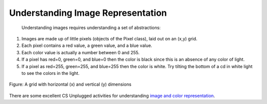 ..  Copyright (C)  Mark Guzdial, Barbara Ericson, Briana Morrison
    Permission is granted to copy, distribute and/or modify this document
    under the terms of the GNU Free Documentation License, Version 1.3 or
    any later version published by the Free Software Foundation; with
    Invariant Sections being Forward, Prefaces, and Contributor List,
    no Front-Cover Texts, and no Back-Cover Texts.  A copy of the license
    is included in the section entitled "GNU Free Documentation License".

.. |audiobutton| image:: Figures/start-audio-tour.png
    :height: 20px
    :align: top
    :alt: audio tour button

Understanding Image Representation
====================================================================
 Understanding images requires understanding a set of abstractions:

1. Images are made up of little pixels (objects of the Pixel class), laid out on an (x,y) grid.
2. Each pixel contains a red value, a green value, and a blue value.
3. Each color value is actually a number between 0 and 255.
4. If a pixel has red=0, green=0, and blue=0 then the color is black since this is an absence of any color of light.
5. If a pixel as red=255, green=255, and blue=255 then the color is white.  Try tilting the bottom of a cd in white light to see the colors in the light.

.. figure:: Figures/grid.png
    :align: center
    :alt: A grid with horizontal (x) and vertical (y) dimensions
    :figclass: align-center

    Figure: A grid with horizontal (x) and vertical (y) dimensions

There are some excellent CS Unplugged activities for understanding `image and color representation <http://csunplugged.org/image-representation>`_.


.. mchoice:: Image_where_is_0_0
   :answer_a: Middle of the image in width on the left side
   :answer_b: Top right corner of the image
   :answer_c: Middle of the image in width and height
   :answer_d: Top left corner of the image
   :answer_e: Bottom left corner of the image
   :correct: d
   :feedback_a: y is 0 at the top left corner
   :feedback_b: x is 0 at the left corner
   :feedback_c: y is 0 at the top left corner and x is 0 on the left
   :feedback_d: Correct! x is 0 and y is 0 at the top left corner of the image
   :feedback_e: y is 0 at the top and increases towards the bottom

   Where is x = 0 y = 0 on an image?

.. mchoice:: Image_red_color
     :answer_a: black
     :answer_b: white
     :answer_c: red
     :answer_d: green
     :answer_e: blue
     :correct: c
     :feedback_a: Black is an absence of light (all values are 0).
     :feedback_b: White is when all values are 255.
     :feedback_c: If the green and blue are 0 and the red is 255 this will be red.
     :feedback_d: This would be true if the green was 255 and the other values were 0.
     :feedback_e: This would be true if the blue was 255 and the other values were 0.

     What color would red = 255, green = 0, blue = 0 be?
